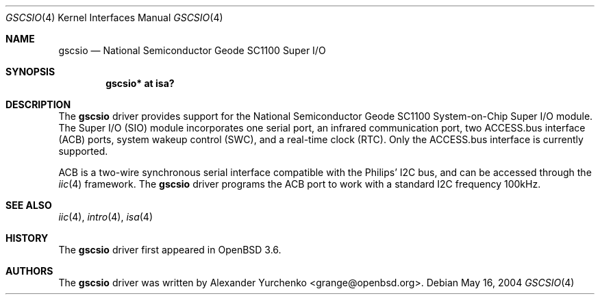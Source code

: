 .\"	$OpenBSD: gscsio.4,v 1.1 2004/05/23 18:40:57 grange Exp $
.\"
.\" Copyright (c) 2004 Alexander Yurchenko <grange@openbsd.org>
.\"
.\" Permission to use, copy, modify, and distribute this software for any
.\" purpose with or without fee is hereby granted, provided that the above
.\" copyright notice and this permission notice appear in all copies.
.\"
.\" THE SOFTWARE IS PROVIDED "AS IS" AND THE AUTHOR DISCLAIMS ALL WARRANTIES
.\" WITH REGARD TO THIS SOFTWARE INCLUDING ALL IMPLIED WARRANTIES OF
.\" MERCHANTABILITY AND FITNESS. IN NO EVENT SHALL THE AUTHOR BE LIABLE FOR
.\" ANY SPECIAL, DIRECT, INDIRECT, OR CONSEQUENTIAL DAMAGES OR ANY DAMAGES
.\" WHATSOEVER RESULTING FROM LOSS OF USE, DATA OR PROFITS, WHETHER IN AN
.\" ACTION OF CONTRACT, NEGLIGENCE OR OTHER TORTIOUS ACTION, ARISING OUT OF
.\" OR IN CONNECTION WITH THE USE OR PERFORMANCE OF THIS SOFTWARE.
.\"
.Dd May 16, 2004
.Dt GSCSIO 4
.Os
.Sh NAME
.Nm gscsio
.Nd National Semiconductor Geode SC1100 Super I/O
.Sh SYNOPSIS
.Cd "gscsio* at isa?"
.Sh DESCRIPTION
The
.Nm
driver provides support for the National Semiconductor Geode SC1100
System-on-Chip Super I/O module.
The Super I/O (SIO) module incorporates one serial port, an infrared
communication port, two ACCESS.bus interface (ACB) ports, system wakeup
control (SWC), and a real-time clock (RTC).
Only the ACCESS.bus interface is currently supported.
.Pp
ACB is a two-wire synchronous serial interface compatible with the
Philips'
.Tn I2C
bus, and can be accessed through the
.Xr iic 4
framework.
The
.Nm
driver
programs the ACB port to work with a standard
.Tn I2C
frequency 100kHz.
.Sh SEE ALSO
.Xr iic 4 ,
.Xr intro 4 ,
.Xr isa 4
.Sh HISTORY
The
.Nm
driver first appeared in
.Ox 3.6 .
.Sh AUTHORS
The
.Nm
driver was written by
.An Alexander Yurchenko Aq grange@openbsd.org .
